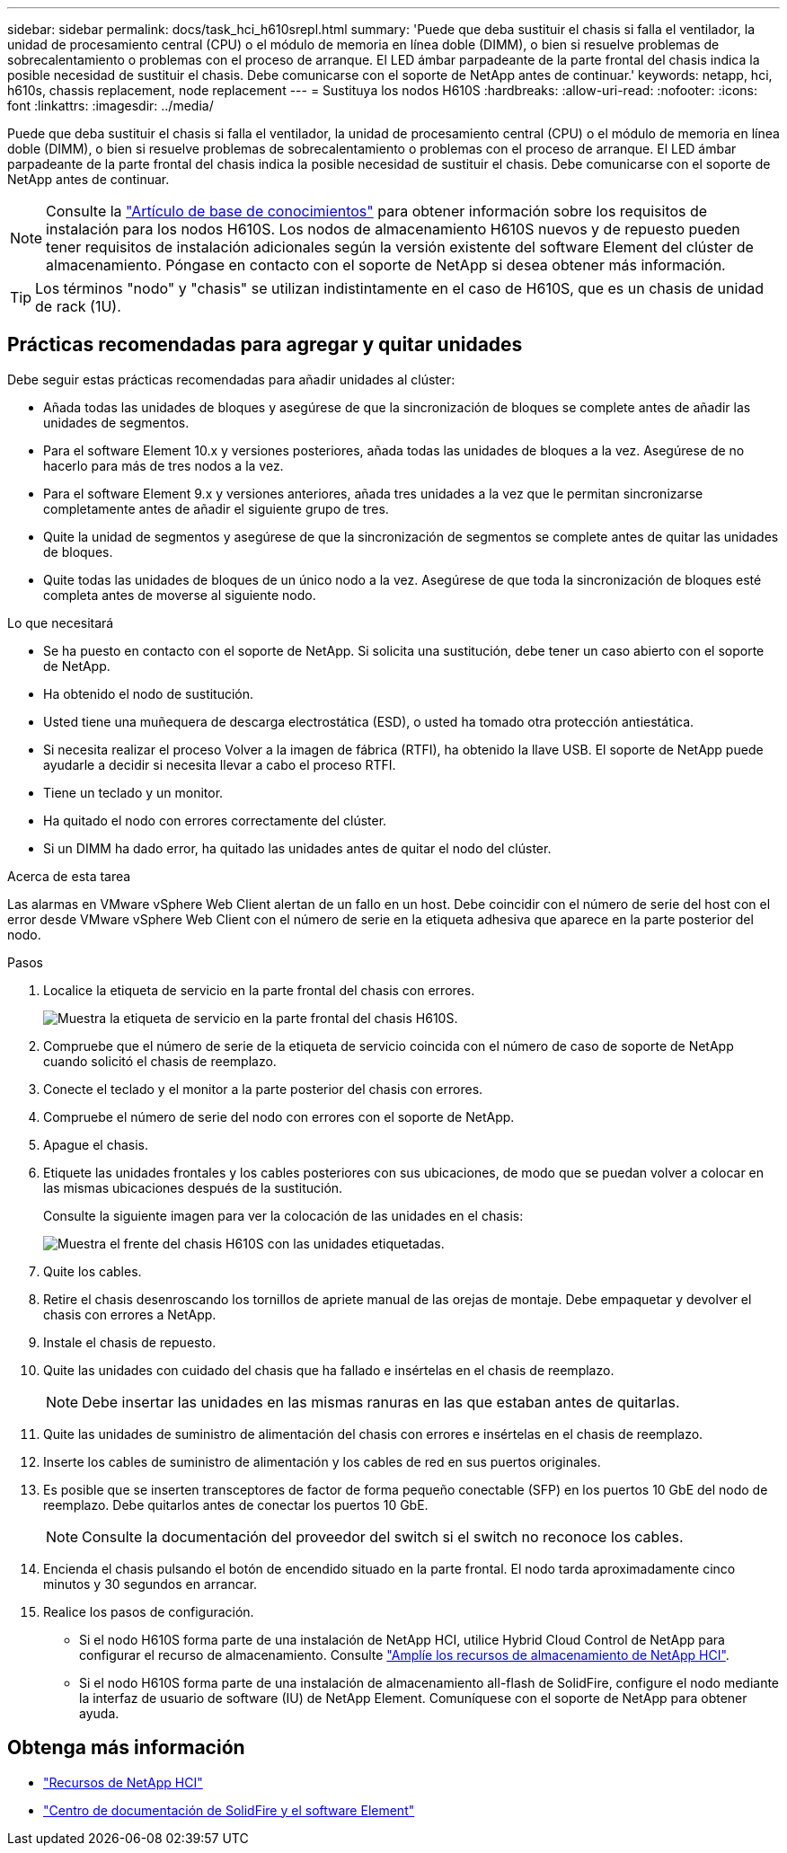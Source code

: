 ---
sidebar: sidebar 
permalink: docs/task_hci_h610srepl.html 
summary: 'Puede que deba sustituir el chasis si falla el ventilador, la unidad de procesamiento central (CPU) o el módulo de memoria en línea doble (DIMM), o bien si resuelve problemas de sobrecalentamiento o problemas con el proceso de arranque. El LED ámbar parpadeante de la parte frontal del chasis indica la posible necesidad de sustituir el chasis. Debe comunicarse con el soporte de NetApp antes de continuar.' 
keywords: netapp, hci, h610s, chassis replacement, node replacement 
---
= Sustituya los nodos H610S
:hardbreaks:
:allow-uri-read: 
:nofooter: 
:icons: font
:linkattrs: 
:imagesdir: ../media/


[role="lead"]
Puede que deba sustituir el chasis si falla el ventilador, la unidad de procesamiento central (CPU) o el módulo de memoria en línea doble (DIMM), o bien si resuelve problemas de sobrecalentamiento o problemas con el proceso de arranque. El LED ámbar parpadeante de la parte frontal del chasis indica la posible necesidad de sustituir el chasis. Debe comunicarse con el soporte de NetApp antes de continuar.


NOTE: Consulte la link:https://kb.netapp.com/Advice_and_Troubleshooting/Data_Storage_Software/Element_Software/NetApp_H610S_installation_requirements_for_replacement_or_expansion_nodes["Artículo de base de conocimientos"^] para obtener información sobre los requisitos de instalación para los nodos H610S. Los nodos de almacenamiento H610S nuevos y de repuesto pueden tener requisitos de instalación adicionales según la versión existente del software Element del clúster de almacenamiento. Póngase en contacto con el soporte de NetApp si desea obtener más información.


TIP: Los términos "nodo" y "chasis" se utilizan indistintamente en el caso de H610S, que es un chasis de unidad de rack (1U).



== Prácticas recomendadas para agregar y quitar unidades

Debe seguir estas prácticas recomendadas para añadir unidades al clúster:

* Añada todas las unidades de bloques y asegúrese de que la sincronización de bloques se complete antes de añadir las unidades de segmentos.
* Para el software Element 10.x y versiones posteriores, añada todas las unidades de bloques a la vez. Asegúrese de no hacerlo para más de tres nodos a la vez.
* Para el software Element 9.x y versiones anteriores, añada tres unidades a la vez que le permitan sincronizarse completamente antes de añadir el siguiente grupo de tres.
* Quite la unidad de segmentos y asegúrese de que la sincronización de segmentos se complete antes de quitar las unidades de bloques.
* Quite todas las unidades de bloques de un único nodo a la vez. Asegúrese de que toda la sincronización de bloques esté completa antes de moverse al siguiente nodo.


.Lo que necesitará
* Se ha puesto en contacto con el soporte de NetApp. Si solicita una sustitución, debe tener un caso abierto con el soporte de NetApp.
* Ha obtenido el nodo de sustitución.
* Usted tiene una muñequera de descarga electrostática (ESD), o usted ha tomado otra protección antiestática.
* Si necesita realizar el proceso Volver a la imagen de fábrica (RTFI), ha obtenido la llave USB. El soporte de NetApp puede ayudarle a decidir si necesita llevar a cabo el proceso RTFI.
* Tiene un teclado y un monitor.
* Ha quitado el nodo con errores correctamente del clúster.
* Si un DIMM ha dado error, ha quitado las unidades antes de quitar el nodo del clúster.


.Acerca de esta tarea
Las alarmas en VMware vSphere Web Client alertan de un fallo en un host. Debe coincidir con el número de serie del host con el error desde VMware vSphere Web Client con el número de serie en la etiqueta adhesiva que aparece en la parte posterior del nodo.

.Pasos
. Localice la etiqueta de servicio en la parte frontal del chasis con errores.
+
image::h610s-servicetag.gif[Muestra la etiqueta de servicio en la parte frontal del chasis H610S.]

. Compruebe que el número de serie de la etiqueta de servicio coincida con el número de caso de soporte de NetApp cuando solicitó el chasis de reemplazo.
. Conecte el teclado y el monitor a la parte posterior del chasis con errores.
. Compruebe el número de serie del nodo con errores con el soporte de NetApp.
. Apague el chasis.
. Etiquete las unidades frontales y los cables posteriores con sus ubicaciones, de modo que se puedan volver a colocar en las mismas ubicaciones después de la sustitución.
+
Consulte la siguiente imagen para ver la colocación de las unidades en el chasis:

+
image::h610s-drives.gif[Muestra el frente del chasis H610S con las unidades etiquetadas.]

. Quite los cables.
. Retire el chasis desenroscando los tornillos de apriete manual de las orejas de montaje. Debe empaquetar y devolver el chasis con errores a NetApp.
. Instale el chasis de repuesto.
. Quite las unidades con cuidado del chasis que ha fallado e insértelas en el chasis de reemplazo.
+

NOTE: Debe insertar las unidades en las mismas ranuras en las que estaban antes de quitarlas.

. Quite las unidades de suministro de alimentación del chasis con errores e insértelas en el chasis de reemplazo.
. Inserte los cables de suministro de alimentación y los cables de red en sus puertos originales.
. Es posible que se inserten transceptores de factor de forma pequeño conectable (SFP) en los puertos 10 GbE del nodo de reemplazo. Debe quitarlos antes de conectar los puertos 10 GbE.
+

NOTE: Consulte la documentación del proveedor del switch si el switch no reconoce los cables.

. Encienda el chasis pulsando el botón de encendido situado en la parte frontal. El nodo tarda aproximadamente cinco minutos y 30 segundos en arrancar.
. Realice los pasos de configuración.
+
** Si el nodo H610S forma parte de una instalación de NetApp HCI, utilice Hybrid Cloud Control de NetApp para configurar el recurso de almacenamiento. Consulte link:task_hcc_expand_storage.html["Amplíe los recursos de almacenamiento de NetApp HCI"].
** Si el nodo H610S forma parte de una instalación de almacenamiento all-flash de SolidFire, configure el nodo mediante la interfaz de usuario de software (IU) de NetApp Element. Comuníquese con el soporte de NetApp para obtener ayuda.






== Obtenga más información

* https://www.netapp.com/us/documentation/hci.aspx["Recursos de NetApp HCI"^]
* http://docs.netapp.com/sfe-122/index.jsp["Centro de documentación de SolidFire y el software Element"^]

